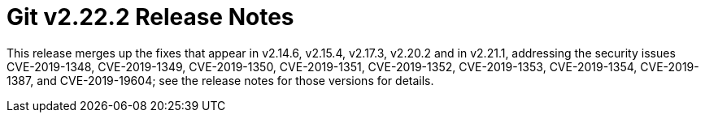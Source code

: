 Git v2.22.2 Release Notes
=========================

This release merges up the fixes that appear in v2.14.6, v2.15.4,
v2.17.3, v2.20.2 and in v2.21.1, addressing the security issues
CVE-2019-1348, CVE-2019-1349, CVE-2019-1350, CVE-2019-1351,
CVE-2019-1352, CVE-2019-1353, CVE-2019-1354, CVE-2019-1387, and
CVE-2019-19604; see the release notes for those versions for details.
